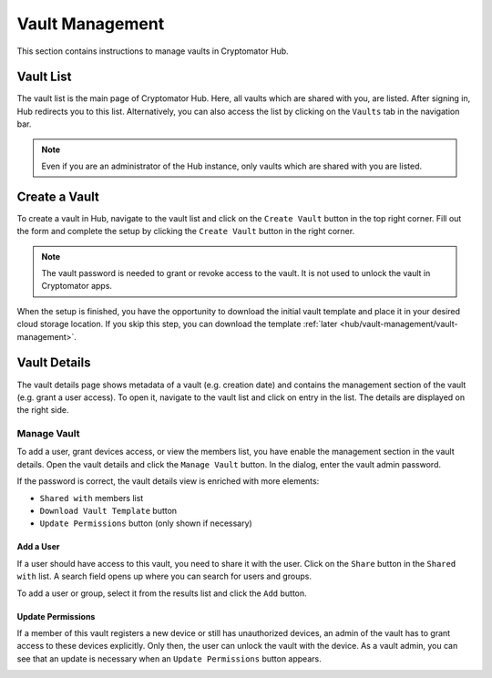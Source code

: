Vault Management
================

This section contains instructions to manage vaults in Cryptomator Hub.

.. _hub/vault-management/vault-list:

Vault List
----------

The vault list is the main page of Cryptomator Hub.
Here, all vaults which are shared with you, are listed.
After signing in, Hub redirects you to this list.
Alternatively, you can also access the list by clicking on the ``Vaults`` tab in the navigation bar.

.. image:: ../img/hub/vaultlist.png
    :alt: List vaults
    :width: 920px

.. note::

    Even if you are an administrator of the Hub instance, only vaults which are shared with you are listed.

.. _hub/vault-management/create-vault:

Create a Vault
--------------

To create a vault in Hub, navigate to the vault list and click on the ``Create Vault`` button in the top right corner.
Fill out the form and complete the setup by clicking the ``Create Vault`` button in the right corner.

.. image:: ../img/hub/create-vault.png
    :alt: Create a vault
    :width: 920px

.. note::
    The vault password is needed to grant or revoke access to the vault. It is not used to unlock the vault in Cryptomator apps.

When the setup is finished, you have the opportunity to download the initial vault template and place it in your desired cloud storage location.
If you skip this step, you can download the template :ref:`later <hub/vault-management/vault-management>`.

.. image:: ../img/hub/create-vault-download.png
    :alt: Download vault template
    :width: 920px

.. _hub/vault-management/vault-details:

Vault Details
-------------

The vault details page shows metadata of a vault (e.g. creation date) and contains the management section of the vault (e.g. grant a user access).
To open it, navigate to the vault list and click on entry in the list.
The details are displayed on the right side.

.. image:: ../img/hub/vault-details.png
    :alt: Display vault details
    :width: 920px

.. _hub/vault-management/manage-vault:

Manage Vault
^^^^^^^^^^^^

To add a user, grant devices access, or view the members list, you have enable the management section in the vault details.
Open the vault details and click the ``Manage Vault`` button.
In the dialog, enter the vault admin password.

.. image:: ../img/hub/vault-details-enter-pw.png
    :alt: Enter vault admin password
    :width: 920px

If the password is correct, the vault details view is enriched with more elements:

* ``Shared with`` members list
* ``Download Vault Template`` button
* ``Update Permissions`` button (only shown if necessary)

.. image:: ../img/hub/vault-details-with-manage.png
    :alt: Vault details including management section
    :width: 920px

.. _hub/vault-management/add-user:

Add a User
""""""""""

If a user should have access to this vault, you need to share it with the user.
Click on the ``Share`` button in the ``Shared with`` list.
A search field opens up where you can search for users and groups.

.. image:: ../img/hub/vault-details-search.png
    :alt: Add a user in the management section of vault details
    :width: 920px

To add a user or group, select it from the results list and click the ``Add`` button.

.. _hub/vault-management/updating-permission:

Update Permissions
""""""""""""""""""

If a member of this vault registers a new device or still has unauthorized devices, an admin of the vault has to grant access to these devices explicitly. Only then, the user can unlock the vault with the device. As a vault admin, you can see that an update is necessary when an ``Update Permissions`` button appears.

.. image:: ../img/hub/update-permission.png
    :alt: Update permissions in the management section of vault details
    :width: 920px
